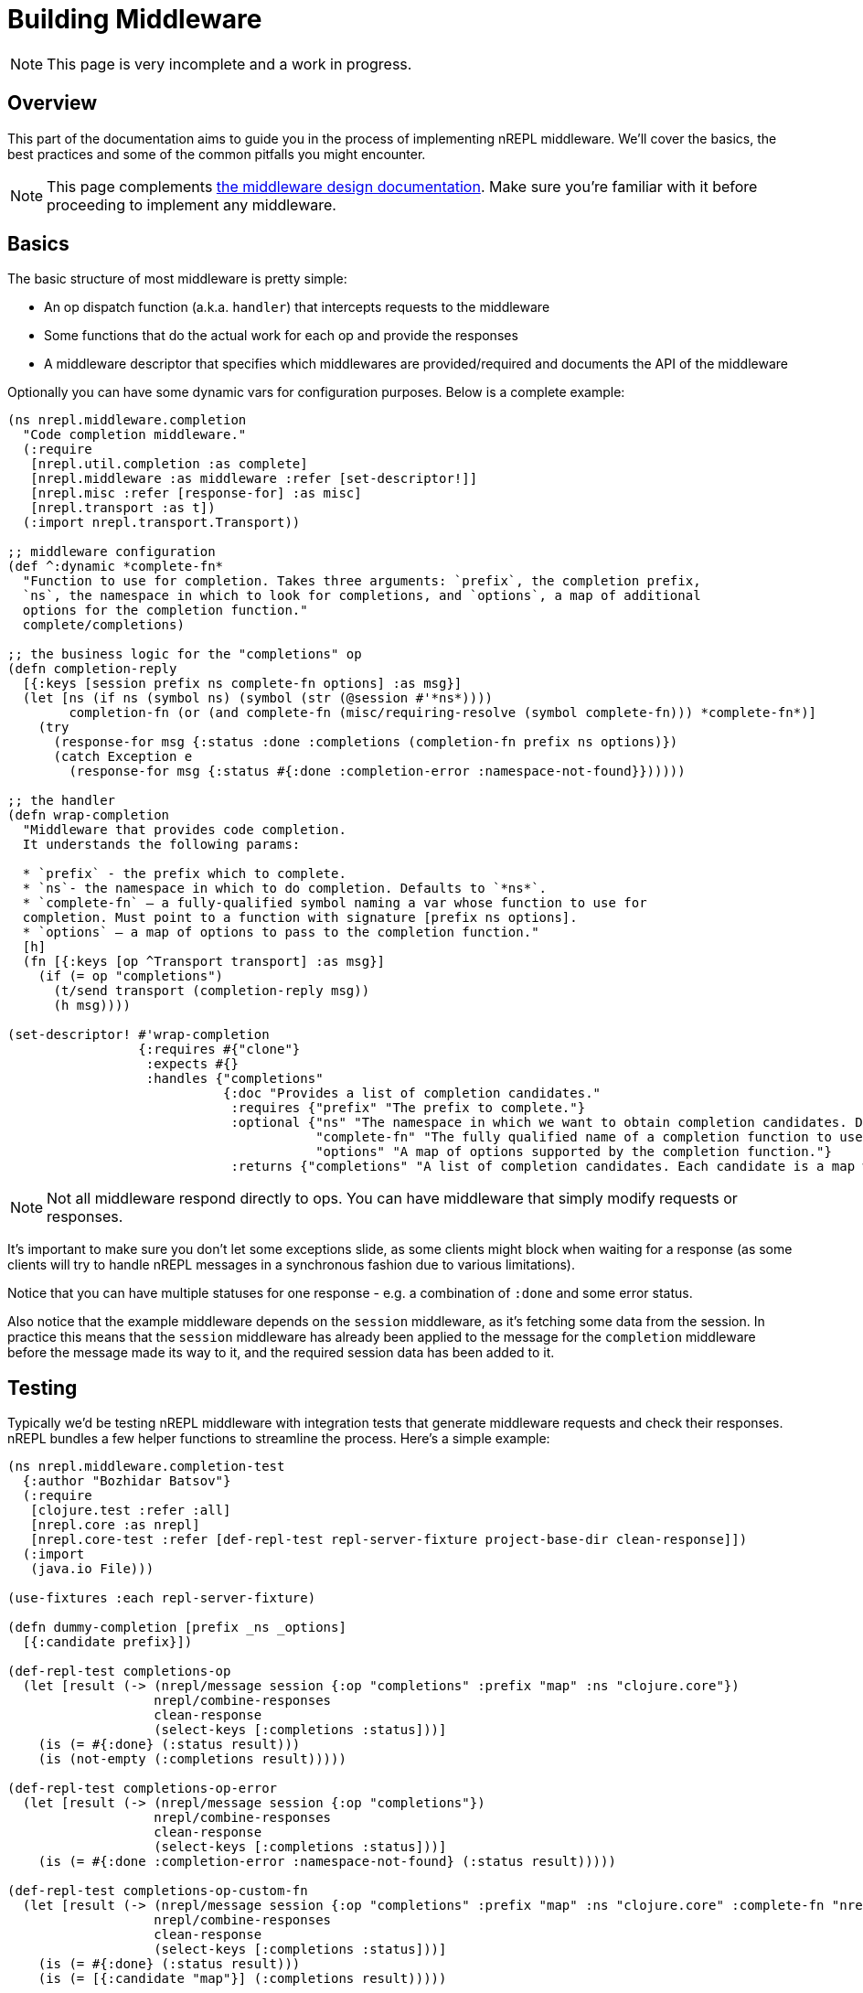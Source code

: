 = Building Middleware

NOTE: This page is very incomplete and a work in progress.

== Overview

This part of the documentation aims to guide you in the process of implementing
nREPL middleware. We'll cover the basics, the best practices and some of the common pitfalls you might
encounter.

NOTE: This page complements xref:design/middleware.adoc[the middleware design documentation]. Make sure you're
familiar with it before proceeding to implement any middleware.

== Basics

The basic structure of most middleware is pretty simple:

* An op dispatch function (a.k.a. `handler`) that intercepts requests to the middleware
* Some functions that do the actual work for each op and provide the responses
* A middleware descriptor that specifies which middlewares are provided/required and documents the API of the middleware

Optionally you can have some dynamic vars for configuration purposes. Below is a complete example:

[source,clojure]
----
(ns nrepl.middleware.completion
  "Code completion middleware."
  (:require
   [nrepl.util.completion :as complete]
   [nrepl.middleware :as middleware :refer [set-descriptor!]]
   [nrepl.misc :refer [response-for] :as misc]
   [nrepl.transport :as t])
  (:import nrepl.transport.Transport))

;; middleware configuration
(def ^:dynamic *complete-fn*
  "Function to use for completion. Takes three arguments: `prefix`, the completion prefix,
  `ns`, the namespace in which to look for completions, and `options`, a map of additional
  options for the completion function."
  complete/completions)

;; the business logic for the "completions" op
(defn completion-reply
  [{:keys [session prefix ns complete-fn options] :as msg}]
  (let [ns (if ns (symbol ns) (symbol (str (@session #'*ns*))))
        completion-fn (or (and complete-fn (misc/requiring-resolve (symbol complete-fn))) *complete-fn*)]
    (try
      (response-for msg {:status :done :completions (completion-fn prefix ns options)})
      (catch Exception e
        (response-for msg {:status #{:done :completion-error :namespace-not-found}})))))

;; the handler
(defn wrap-completion
  "Middleware that provides code completion.
  It understands the following params:

  * `prefix` - the prefix which to complete.
  * `ns`- the namespace in which to do completion. Defaults to `*ns*`.
  * `complete-fn` – a fully-qualified symbol naming a var whose function to use for
  completion. Must point to a function with signature [prefix ns options].
  * `options` – a map of options to pass to the completion function."
  [h]
  (fn [{:keys [op ^Transport transport] :as msg}]
    (if (= op "completions")
      (t/send transport (completion-reply msg))
      (h msg))))

(set-descriptor! #'wrap-completion
                 {:requires #{"clone"}
                  :expects #{}
                  :handles {"completions"
                            {:doc "Provides a list of completion candidates."
                             :requires {"prefix" "The prefix to complete."}
                             :optional {"ns" "The namespace in which we want to obtain completion candidates. Defaults to `*ns*`."
                                        "complete-fn" "The fully qualified name of a completion function to use instead of the default one (e.g. `my.ns/completion`)."
                                        "options" "A map of options supported by the completion function."}
                             :returns {"completions" "A list of completion candidates. Each candidate is a map with `:candidate` and `:type` keys. Vars also have a `:ns` key."}}}})

----

NOTE: Not all middleware respond directly to ops. You can have middleware that simply modify
requests or responses.

It's important to make sure you don't let some exceptions slide, as some clients might block
when waiting for a response (as some clients will try to handle nREPL messages in a synchronous
fashion due to various limitations).

Notice that you can have multiple statuses for one response - e.g. a combination of `:done` and
some error status.

Also notice that the example middleware depends on the `session` middleware, as it's fetching
some data from the session. In practice this means that the `session` middleware has already
been applied to the message for the `completion` middleware before the message made its way to it,
and the required session data has been added to it.

== Testing

Typically we'd be testing nREPL middleware with integration tests that generate middleware
requests and check their responses. nREPL bundles a few helper functions to streamline the process.
Here's a simple example:

[source,clojure]
----
(ns nrepl.middleware.completion-test
  {:author "Bozhidar Batsov"}
  (:require
   [clojure.test :refer :all]
   [nrepl.core :as nrepl]
   [nrepl.core-test :refer [def-repl-test repl-server-fixture project-base-dir clean-response]])
  (:import
   (java.io File)))

(use-fixtures :each repl-server-fixture)

(defn dummy-completion [prefix _ns _options]
  [{:candidate prefix}])

(def-repl-test completions-op
  (let [result (-> (nrepl/message session {:op "completions" :prefix "map" :ns "clojure.core"})
                   nrepl/combine-responses
                   clean-response
                   (select-keys [:completions :status]))]
    (is (= #{:done} (:status result)))
    (is (not-empty (:completions result)))))

(def-repl-test completions-op-error
  (let [result (-> (nrepl/message session {:op "completions"})
                   nrepl/combine-responses
                   clean-response
                   (select-keys [:completions :status]))]
    (is (= #{:done :completion-error :namespace-not-found} (:status result)))))

(def-repl-test completions-op-custom-fn
  (let [result (-> (nrepl/message session {:op "completions" :prefix "map" :ns "clojure.core" :complete-fn "nrepl.middleware.completion-test/dummy-completion"})
                   nrepl/combine-responses
                   clean-response
                   (select-keys [:completions :status]))]
    (is (= #{:done} (:status result)))
    (is (= [{:candidate "map"}] (:completions result)))))
----

== Best Practices

In this section we'll go over some of the best practices for implementing nREPL middleware.

=== Code Structure

It's best to keep the business logic decoupled from the middleware code and have middleware
serve as a thin wrapper around it. This means that ideally you should have the business logic
in a different namespace (or even a different library). A good example would be the completion
middleware bundled with nREPL:

* The actual completion logic lives in `nrepl.util.completion`
* The middleware code lives in `nrepl.middleware.completion` and it simply delegates to
`nrepl.util.completion`

This separation makes it easier to test the business logic in isolation and to re-use it outside
of nREPL (a good example here would be the `orchard` library that `cider-nrepl` uses heavily).

As a corollary - you should avoid creating middleware that provides a lot of unrelated functionality.
Ideally all ops within some middleware should be closely linked by their purpose.

=== Naming conventions

It's recommended to prefix middleware names with `wrap` - e.g. `wrap-complete`, `wrap-lookup`, etc.
This naming convention came from https://github.com/ring-clojure/ring/wiki/Concepts#middleware[Ring middleware],
which was a major influence on the design of nREPL.

NOTE: nREPL itself breaks this convention with names like `add-stdin` and `interruptible-eval`, but
those names are historical and hard to change at this point.

When it comes to ops, ideally their names should be verbs - e.g. `complete`, `lookup`, `test`, etc.
Related ops can be grouped under some common prefix - e.g. `test-var`, `test-ns`, `test-all`.

It's also prudent to prefix op names with some "namespace"-like prefix to avoid conflicts between
different middleware - e.g. `project-name/op-name`.

NOTE: That's the reason why nREPL's completion op is named `completion` instead of `complete`.
`cider-nrepl` already has an op named `complete` and adding such an op to nREPL would have introduced
some non-deterministic behaviour when it comes to the ordering of the two competing completion middleware.
As a result, in some cases you'd be invoking nREPL's op and in other cases `cider-nrepl`'s op.
If `cider-nrepl` had named the op `cider/complete` instead, that would have prevented this unfortunate
situation.

== Additional Resources

* https://metaredux.com/posts/2019/12/04/documenting-nrepl-middleware-apis.html

